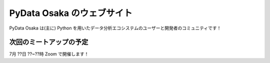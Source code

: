 ==========================
PyData Osaka のウェブサイト
==========================

PyData Osaka は(主に) Python を用いたデータ分析エコシステムのユーザーと開発者のコミュニティです！

次回のミートアップの予定
----------------------

7月 ??日 ??~??時 Zoom で開催します！


.. meta::
    :description lang=ja:
        PyData Osaka のウェブサイトと他へのリンク。
